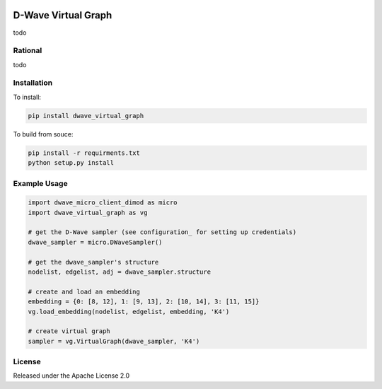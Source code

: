 .. image:: https://travis-ci.org/dwavesystems/dwave_virtual_graph.svg?branch=master
    :target: https://travis-ci.org/dwavesystems/dwave_virtual_graph
    :alt: Travis Status

.. image:: https://coveralls.io/repos/github/dwavesystems/dwave_virtual_graph/badge.svg?branch=master
    :target: https://coveralls.io/github/dwavesystems/dwave_virtual_graph?branch=master
    :alt: Coverage Report

.. image:: https://readthedocs.org/projects/dwave_virtual_graph/badge/?version=latest
    :target: http://dwave_virtual_graph.readthedocs.io/en/latest/?badge=latest
    :alt: Documentation Status

.. inclusion-marker-do-not-remove

D-Wave Virtual Graph
====================

todo

Rational
--------

todo

Installation
------------

To install:

.. code-block:: bash

    pip install dwave_virtual_graph

To build from souce:

.. code-block:: bash
    
    pip install -r requirments.txt
    python setup.py install

Example Usage
-------------

.. code-block:: python
    
    import dwave_micro_client_dimod as micro
    import dwave_virtual_graph as vg

    # get the D-Wave sampler (see configuration_ for setting up credentials)
    dwave_sampler = micro.DWaveSampler()

    # get the dwave_sampler's structure
    nodelist, edgelist, adj = dwave_sampler.structure

    # create and load an embedding
    embedding = {0: [8, 12], 1: [9, 13], 2: [10, 14], 3: [11, 15]}
    vg.load_embedding(nodelist, edgelist, embedding, 'K4')

    # create virtual graph
    sampler = vg.VirtualGraph(dwave_sampler, 'K4')

License
-------

Released under the Apache License 2.0

.. _configuration: http://dwave-micro-client.readthedocs.io/en/latest/#configuration